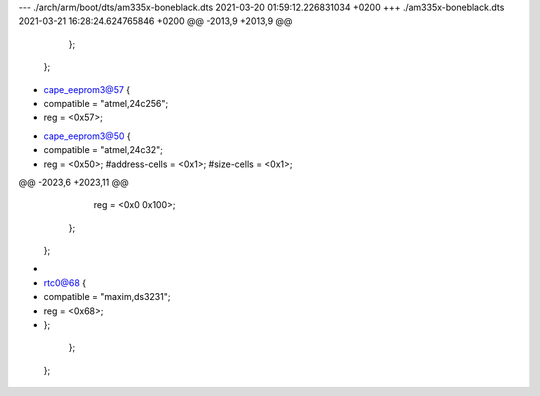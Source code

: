 --- ./arch/arm/boot/dts/am335x-boneblack.dts    2021-03-20 01:59:12.226831034 +0200
+++ ./am335x-boneblack.dts  2021-03-21 16:28:24.624765846 +0200
@@ -2013,9 +2013,9 @@
                            };
                        };
 
-                       cape_eeprom3@57 {
-                           compatible = "atmel,24c256";
-                           reg = <0x57>;
+                       cape_eeprom3@50 {
+                           compatible = "atmel,24c32";
+                           reg = <0x50>;
                            #address-cells = <0x1>;
                            #size-cells = <0x1>;
 
@@ -2023,6 +2023,11 @@
                                reg = <0x0 0x100>;
                            };
                        };
+
+                       rtc0@68 {
+                           compatible = "maxim,ds3231";
+                           reg = <0x68>;
+                       };
                    };
                };
 
